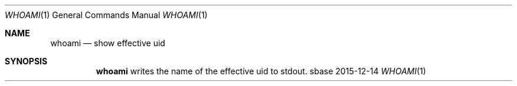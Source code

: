 .Dd 2015-12-14
.Dt WHOAMI 1
.Os sbase
.Sh NAME
.Nm whoami
.Nd show effective uid
.Sh SYNOPSIS
.Nm
writes the name of the effective uid to stdout.
